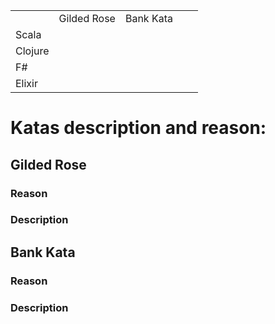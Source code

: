 

|         | Gilded Rose | Bank Kata |   |   |
| Scala   |             |           |   |   |
| Clojure |             |           |   |   |
| F#      |             |           |   |   |
| Elixir  |             |           |   |   |


* Katas description and reason:
** Gilded Rose
*** Reason
*** Description
** Bank Kata
*** Reason
*** Description

